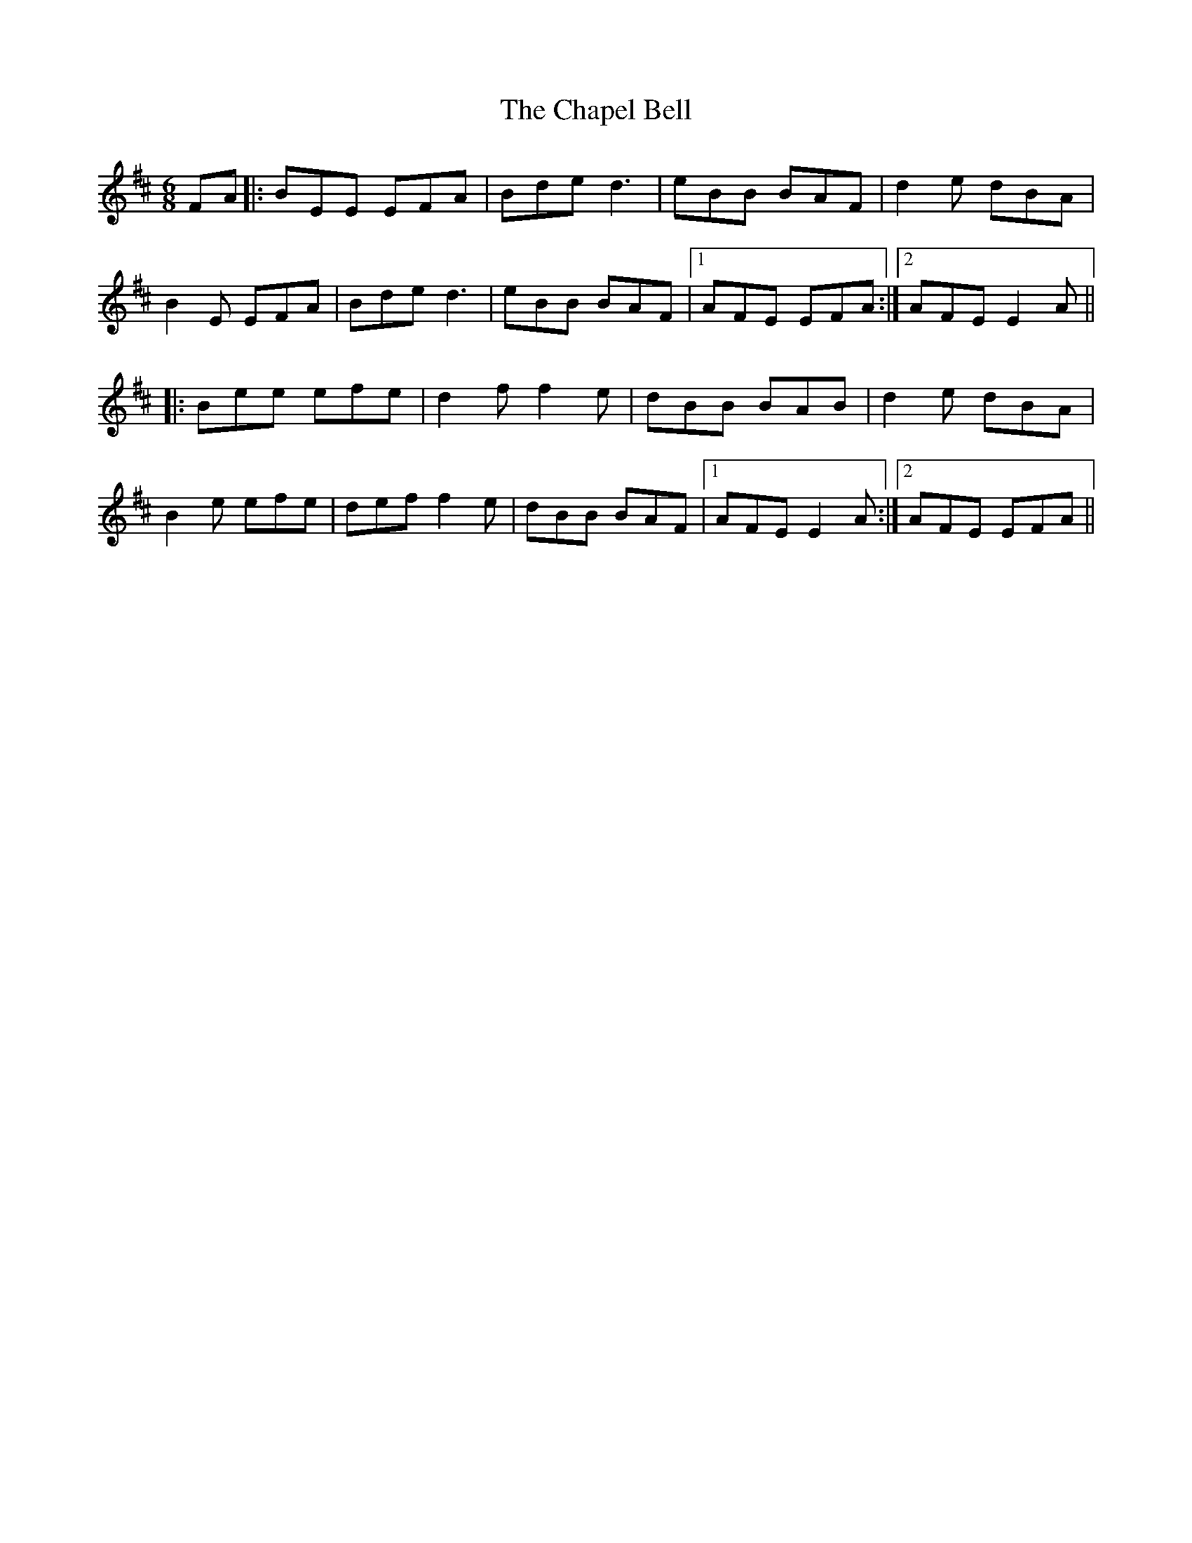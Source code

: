 X: 6778
T: Chapel Bell, The
R: jig
M: 6/8
K: Edorian
FA|:BEE EFA|Bde d3|eBB BAF|d2e dBA|
B2E EFA|Bde d3|eBB BAF|1 AFE EFA:|2 AFE E2A||
|:Bee efe|d2f f2e|dBB BAB|d2e dBA|
B2e efe|def f2e|dBB BAF|1 AFE E2A:|2 AFE EFA||


